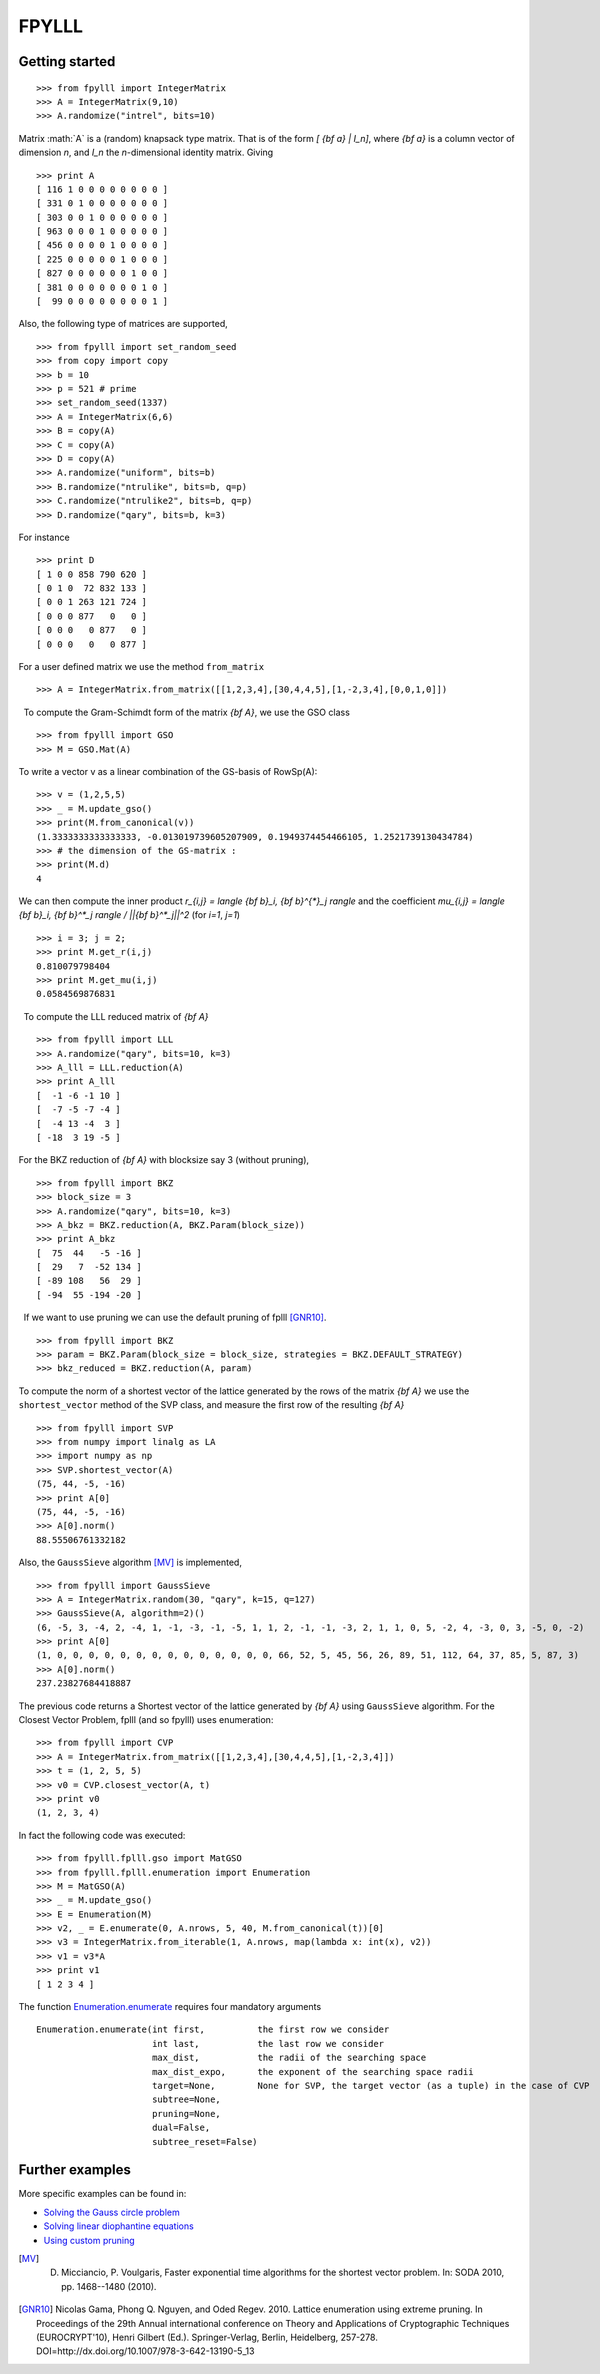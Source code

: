 .. role:: math(raw)
   :format: html latex
..

.. role:: raw-latex(raw)
   :format: latex
..

FPYLLL
======

Getting started
---------------

::

  >>> from fpylll import IntegerMatrix
  >>> A = IntegerMatrix(9,10)
  >>> A.randomize("intrel", bits=10)

Matrix :math:`A` is a (random) knapsack type matrix. That is of the form  `[ {\bf a} | I_n]`, where `{\bf a}` is a column vector of dimension `n`, and `I_n` the `n`-dimensional identity matrix. Giving

::

  >>> print A
  [ 116 1 0 0 0 0 0 0 0 0 ]
  [ 331 0 1 0 0 0 0 0 0 0 ]
  [ 303 0 0 1 0 0 0 0 0 0 ]
  [ 963 0 0 0 1 0 0 0 0 0 ]
  [ 456 0 0 0 0 1 0 0 0 0 ]
  [ 225 0 0 0 0 0 1 0 0 0 ]
  [ 827 0 0 0 0 0 0 1 0 0 ]
  [ 381 0 0 0 0 0 0 0 1 0 ]
  [  99 0 0 0 0 0 0 0 0 1 ]

    
Also, the following type of matrices are supported,

::

  >>> from fpylll import set_random_seed
  >>> from copy import copy
  >>> b = 10
  >>> p = 521 # prime
  >>> set_random_seed(1337)
  >>> A = IntegerMatrix(6,6)
  >>> B = copy(A)
  >>> C = copy(A)
  >>> D = copy(A)
  >>> A.randomize("uniform", bits=b)
  >>> B.randomize("ntrulike", bits=b, q=p)
  >>> C.randomize("ntrulike2", bits=b, q=p)
  >>> D.randomize("qary", bits=b, k=3)


For instance

::

  >>> print D
  [ 1 0 0 858 790 620 ]
  [ 0 1 0  72 832 133 ]
  [ 0 0 1 263 121 724 ]
  [ 0 0 0 877   0   0 ]
  [ 0 0 0   0 877   0 ]
  [ 0 0 0   0   0 877 ]


For a user defined matrix we use the method ``from_matrix``

::

  >>> A = IntegerMatrix.from_matrix([[1,2,3,4],[30,4,4,5],[1,-2,3,4],[0,0,1,0]])


  To compute the Gram-Schimdt form of the matrix `{\bf A}`, we use the GSO class
::
  >>> from fpylll import GSO
  >>> M = GSO.Mat(A)

To write a vector v as a linear combination of the GS-basis of RowSp(A):

::

  >>> v = (1,2,5,5)
  >>> _ = M.update_gso()
  >>> print(M.from_canonical(v))
  (1.3333333333333333, -0.013019739605207909, 0.1949374454466105, 1.2521739130434784)
  >>> # the dimension of the GS-matrix :
  >>> print(M.d)
  4

We can then compute the inner product `r_{i,j} = \langle {\bf b}_i, {\bf b}^{*}_j \rangle` and the coefficient `\mu_{i,j} = \langle {\bf b}_i, {\bf b}^*_j \rangle / ||{\bf b}^*_j||^2`
(for `i=1`, `j=1`)

::

  >>> i = 3; j = 2;
  >>> print M.get_r(i,j)
  0.810079798404
  >>> print M.get_mu(i,j)
  0.0584569876831

  To compute the LLL reduced matrix of `{\bf A}`

::

  >>> from fpylll import LLL
  >>> A.randomize("qary", bits=10, k=3)
  >>> A_lll = LLL.reduction(A)
  >>> print A_lll
  [  -1 -6 -1 10 ]
  [  -7 -5 -7 -4 ]
  [  -4 13 -4  3 ]
  [ -18  3 19 -5 ]


For the BKZ reduction of `{\bf A}` with blocksize say 3 (without pruning),

::

  >>> from fpylll import BKZ
  >>> block_size = 3
  >>> A.randomize("qary", bits=10, k=3)
  >>> A_bkz = BKZ.reduction(A, BKZ.Param(block_size))
  >>> print A_bkz
  [  75  44   -5 -16 ]
  [  29   7  -52 134 ]
  [ -89 108   56  29 ]
  [ -94  55 -194 -20 ]

  If we want to use pruning we can use the default pruning of fplll [GNR10]_.

::

  >>> from fpylll import BKZ
  >>> param = BKZ.Param(block_size = block_size, strategies = BKZ.DEFAULT_STRATEGY)
  >>> bkz_reduced = BKZ.reduction(A, param)

To compute the norm of a shortest vector of the lattice generated by the rows of the matrix `{\bf A}` we use the ``shortest_vector`` method of the SVP class, and measure the first row of the resulting `{\bf A}`

::

  >>> from fpylll import SVP
  >>> from numpy import linalg as LA
  >>> import numpy as np
  >>> SVP.shortest_vector(A)
  (75, 44, -5, -16)
  >>> print A[0]
  (75, 44, -5, -16)
  >>> A[0].norm()
  88.55506761332182


Also, the ``GaussSieve`` algorithm [MV]_ is implemented,

::

  >>> from fpylll import GaussSieve
  >>> A = IntegerMatrix.random(30, "qary", k=15, q=127)
  >>> GaussSieve(A, algorithm=2)()
  (6, -5, 3, -4, 2, -4, 1, -1, -3, -1, -5, 1, 1, 2, -1, -1, -3, 2, 1, 1, 0, 5, -2, 4, -3, 0, 3, -5, 0, -2)
  >>> print A[0]
  (1, 0, 0, 0, 0, 0, 0, 0, 0, 0, 0, 0, 0, 0, 0, 66, 52, 5, 45, 56, 26, 89, 51, 112, 64, 37, 85, 5, 87, 3)
  >>> A[0].norm()
  237.23827684418887

The previous code returns a Shortest vector of the lattice generated by `{\bf A}` using ``GaussSieve`` algorithm. For the Closest Vector Problem, fplll (and so fpylll) uses enumeration:

::

  >>> from fpylll import CVP
  >>> A = IntegerMatrix.from_matrix([[1,2,3,4],[30,4,4,5],[1,-2,3,4]])
  >>> t = (1, 2, 5, 5)
  >>> v0 = CVP.closest_vector(A, t)
  >>> print v0
  (1, 2, 3, 4)

In fact the following code was executed:

::

  >>> from fpylll.fplll.gso import MatGSO
  >>> from fpylll.fplll.enumeration import Enumeration
  >>> M = MatGSO(A)
  >>> _ = M.update_gso()
  >>> E = Enumeration(M)
  >>> v2, _ = E.enumerate(0, A.nrows, 5, 40, M.from_canonical(t))[0]
  >>> v3 = IntegerMatrix.from_iterable(1, A.nrows, map(lambda x: int(x), v2))
  >>> v1 = v3*A
  >>> print v1
  [ 1 2 3 4 ]

The function Enumeration.enumerate_ requires four mandatory arguments

::

  Enumeration.enumerate(int first,          the first row we consider
                        int last,           the last row we consider
                        max_dist,           the radii of the searching space
                        max_dist_expo,      the exponent of the searching space radii
                        target=None,        None for SVP, the target vector (as a tuple) in the case of CVP
                        subtree=None,
                        pruning=None,
                        dual=False,
                        subtree_reset=False)

Further examples
----------------

More specific examples can be found in:

* `Solving the Gauss circle problem`_
* `Solving linear diophantine equations`_
* `Using custom pruning`_

.. _`Solving the Gauss circle problem`: ./examples/gauss_circle_problem.html
.. _`Solving linear diophantine equations`: ./examples/linear_diophantine_equations.html
.. _`Using custom pruning`: ./examples/linear_pruning.html
.. _Enumeration.enumerate: http://fpylll.readthedocs.io/en/latest/modules.html#fpylll.fplll.enumeration.Enumeration
.. [MV] D. Micciancio, P. Voulgaris,  Faster exponential time algorithms for the shortest vector problem. In: SODA 2010, pp. 1468--1480 (2010).
.. [GNR10] Nicolas Gama, Phong Q. Nguyen, and Oded Regev. 2010. Lattice enumeration using extreme pruning. In Proceedings of the 29th Annual international conference on Theory and Applications of Cryptographic Techniques (EUROCRYPT'10), Henri Gilbert (Ed.). Springer-Verlag, Berlin, Heidelberg, 257-278. DOI=http://dx.doi.org/10.1007/978-3-642-13190-5_13

